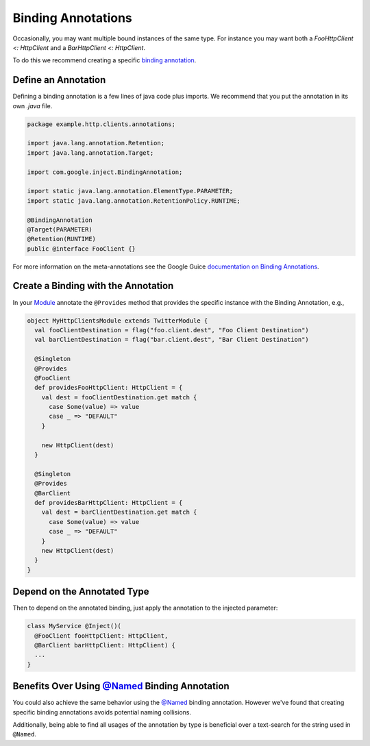 .. _binding:

Binding Annotations
===================

Occasionally, you may want multiple bound instances of the same type. For instance you may want both a `FooHttpClient <: HttpClient` and a `BarHttpClient <: HttpClient`.

To do this we recommend creating a specific `binding annotation <https://github.com/google/guice/wiki/BindingAnnotations>`__.

Define an Annotation
--------------------

Defining a binding annotation is a few lines of java code plus imports.
We recommend that you put the annotation in its own `.java` file.

.. code:: scala

    package example.http.clients.annotations;

    import java.lang.annotation.Retention;
    import java.lang.annotation.Target;

    import com.google.inject.BindingAnnotation;

    import static java.lang.annotation.ElementType.PARAMETER;
    import static java.lang.annotation.RetentionPolicy.RUNTIME;

    @BindingAnnotation
    @Target(PARAMETER)
    @Retention(RUNTIME)
    public @interface FooClient {}

For more information on the meta-annotations see the Google Guice
`documentation on Binding
Annotations <https://github.com/google/guice/wiki/BindingAnnotations>`__.

Create a Binding with the Annotation
------------------------------------

In your `Module <modules.html>`__ annotate the ``@Provides`` method that provides the specific instance with the Binding Annotation, e.g.,

.. code:: scala

    object MyHttpClientsModule extends TwitterModule {
      val fooClientDestination = flag("foo.client.dest", "Foo Client Destination")
      val barClientDestination = flag("bar.client.dest", "Bar Client Destination")

      @Singleton
      @Provides
      @FooClient
      def providesFooHttpClient: HttpClient = {
        val dest = fooClientDestination.get match {
          case Some(value) => value
          case _ => "DEFAULT"
        }

        new HttpClient(dest)
      }

      @Singleton
      @Provides
      @BarClient
      def providesBarHttpClient: HttpClient = {
        val dest = barClientDestination.get match {
          case Some(value) => value
          case _ => "DEFAULT"
        }
        new HttpClient(dest)
      }
    }


Depend on the Annotated Type
----------------------------

Then to depend on the annotated binding, just apply the annotation to
the injected parameter:

.. code:: scala

    class MyService @Inject()(
      @FooClient fooHttpClient: HttpClient,
      @BarClient barHttpClient: HttpClient) {
      ...
    }


Benefits Over Using `@Named <https://github.com/google/guice/wiki/BindingAnnotations#named>`__ Binding Annotation
---------------------------------------------------------------------------------------------------------------------

You could also achieve the same behavior using the `@Named <https://github.com/google/guice/wiki/BindingAnnotations#named>`__ binding annotation. However we've found that creating specific binding annotations avoids potential naming collisions.

Additionally, being able to find all usages of the annotation by type is beneficial over a text-search for the string used in ``@Named``.